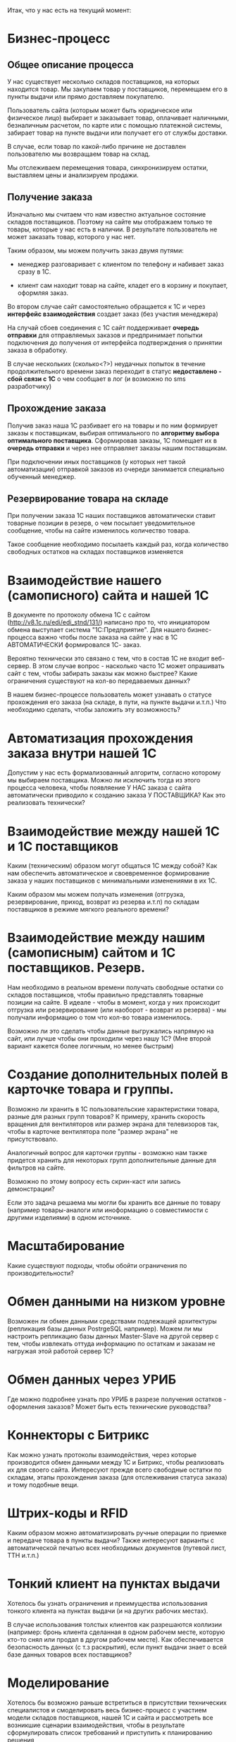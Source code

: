 Итак, что у нас есть на текущий момент:

* Бизнес-процесс

** Общее описание процесса

   У нас существует несколько складов поставщиков, на которых
   находится товар. Мы закупаем товар у поставщиков, перемещаем его в
   пункты выдачи или прямо доставляем покупателю.

   Пользователь сайта (которым может быть юридическое или физическое
   лицо) выбирает и заказывает товар, оплачивает наличными,
   безналичным расчетом, по карте или с помощью платежной системы,
   забирает товар на пункте выдачи или получает его от службы
   доставки.

   В случае, если товар по какой-либо причине не доставлен
   пользователю мы возвращаем товар на склад.

   Мы отслеживаем перемещения товара, синхронизируем остатки,
   выставляем цены и анализируем продажи.


** Получение заказа

   Изначально мы считаем что нам известно актуальное состояние складов
   поставщиков. Поэтому на сайте мы отображаем только те товары,
   которые у нас есть в наличии. В результате пользователь не может
   заказать товар, которого у нас нет.

   Таким образом, мы можем получить заказ двумя путями:

   + менеджер разговаривает с клиентом по телефону и набивает заказ
     сразу в 1С.

   + клиент сам находит товар на сайте, кладет его в корзину и
     покупает, оформляя заказ.

   Во втором случае сайт самостоятельно обращается к 1С и через
   *интерфейс взаимодействия* создает заказ (без участия менеджера)

   На случай сбоев соединения с 1С сайт поддерживает *очередь
   отправки* для отправляемых заказов и предпринимает попытки
   подключения до получения от интерфейса подтверждения о принятии
   заказа в обработку.

   В случае нескольких (сколько<?>) неудачных попыток в течение
   продолжительного времени заказ переходит в статус *недоставлено -
   сбой связи с 1С* о чем сообщает в лог (и возможно по sms
   разработчику)


** Прохождение заказа

   Получив заказ наша 1С разбивает его на товары и по ним формирует
   заказы к поставщикам, выбирая оптимального по *алгоритму выбора
   оптимального поставщика*. Сформировав заказы, 1С помещает их в
   *очередь отправки* и через нее отправляет заказы нашим
   поставщикам.

   При подключении иных поставщиков (у которых нет такой
   автоматизации) отправкой заказов из очереди занимается специально
   обученный менеджер.


** Резервирование товара на складе

   При получении заказа 1С наших поставщиков автоматически ставит товарные
   позиции в резерв, о чем посылает уведомительное сообщение, чтобы
   на сайте изменилось количество товара.

   Такое сообщение необходимо посылаеть каждый раз, когда количество
   свободных остатков на складах поставщиков изменяется


* Взаимодействие нашего (самописного) сайта и нашей 1С

В документе по протоколу обмена 1С с сайтом
(http://v8.1c.ru/edi/edi_stnd/131/) написано про то, что инициатором
обмена выступает система "1С:Предприятие". Для нашего бизнес-процесса
важно чтобы после заказа на сайте у нас в 1С АВТОМАТИЧЕСКИ
формировался 1С- заказ.

Вероятно технически это связано с тем, что в состав 1С не входит
веб-сервер. В этом случае вопрос - насколько часто 1С может опрашивать
сайт с тем, чтобы забирать заказы как можно быстрее? Какие ограничения
существуют на кол-во передаваемых данных?

В нашем бизнес-процессе пользователь может узнавать о статусе
прохождения его заказа (на складе, в пути, на пункте выдачи и.т.п.)
Что необходимо сделать, чтобы заложить эту возможность?

* Автоматизация прохождения заказа внутри нашей 1С

Допустим у нас есть формализованный алгоритм, согласно которому мы
выбираем поставщика. Можно ли исключить тогда из этого процесса
человека, чтобы появляение У НАС заказа с сайта автоматически
приводило к созданию заказа У ПОСТАВЩИКА? Как это реализовать
технически?

* Взаимодействие между нашей 1С и 1С поставщиков

Каким (техническим) образом могут общаться 1С между собой? Как нам
обеспечить автоматическое и своевременное формирование заказа у наших
поставщиков с минимальными изменениями в их 1С.

Каким образом мы можем получать изменения (отгрузка, резервирование,
приход, возврат из резерва и.т.п) по складам поставщиков в режиме
мягкого реального времени?

* Взаимодействие между нашим (самописным) сайтом и 1С поставщиков. Резерв.

Нам необходимо в реальном времени получать свободные остатки со
складов поставщиков, чтобы правильно представлять товарные позиции на
сайте. В идеале - чтобы в момент, когда у них происходит отгрузка или
резервирование (или наоборот - возврат из резерва) - мы получали
информацию о том что кол-во товара изменилось.

Возможно ли это сделать чтобы данные выгружались напрямую на сайт, или
лучше чтобы они проходили через нашу 1С? (Мне второй вариант кажется
более логичным, но менее быстрым)

* Создание дополнительных полей в карточке товара и группы.

Возможно ли хранить в 1С пользовательские характеристики товара,
разные для разных групп товаров? К примеру, хранить скорость вращения
для вентиляторов или размер экрана для телевизоров так, чтобы в
карточке вентилятора поле "размер экрана" не присутствовало.

Аналогичный вопрос для карточки группы - возможно нам также придется
хранить для некоторых групп дополнительные данные для фильтров на
сайте.

Возможно по этому вопросу есть скрин-каст или запись демонстрации?

Если это задача решаема мы могли бы хранить все данные по товару
(например товары-аналоги или иноформацию о совместимости с другими
изделиями) в одном источнике.

* Масштабирование

Какие существуют подходы, чтобы обойти ограничения по
производительности?

* Обмен данными на низком уровне

Возможен ли обмен данными средствами подлежащей архитектуры
(репликация базы данных PostrgeSQL например). Можем ли мы настроить
репликацию базы данных Master-Slave на другой сервер с тем, чтобы
извлекать оттуда информацию по остаткам и заказам не нагружая этой
работой сервер 1С?

* Обмен данных через УРИБ

Где можно подробнее узнать про УРИБ в разрезе получения остатков -
оформления заказов? Может быть есть технические руководства?

* Коннекторы с Битрикс

Как можно узнать протоколы взаимодействия, через которые производится
обмен данными между 1С и Битрикс, чтобы реализовать их для своего
сайта. Интересуют прежде всего свободные остатки по складам, этапы
прохождения заказа (для отслеживания статуса заказа) и тому подобные
вещи.

* Штрих-коды и RFID

Каким образом можно автоматизировать ручные операции по приемке и
передаче товара в пункты выдачи? Также интересуют варианты с
автоматической печатью всех необходимых документов (путевой лист, ТТН
и.т.п.)

* Тонкий клиент на пунктах выдачи

Хотелось бы узнать ограничения и преимущества использования тонкого
клиента на пунктах выдачи (и на других рабочих местах).

В случае использования толстых клиентов как разрешаются коллизии
(например: бронь клиента сделанная в одном рабочем месте, которую
кто-то снял или продал в другом рабочем месте). Как обеспечивается
безопасность данных (с т.з раскрытия), если пункт выдачи знает о всей
базе данных товаров всех поставщиков?

* Моделирование

Хотелось бы возможно раньше встретиться в присутствии технических
специалистов и смоделировать весь бизнес-процесс с участием модели
складов поставщиков, нашей 1С и сайта и рассмотреть все возникшие
сценарии взаимодействия, чтобы в результате сформулировать список
требований и приступить к планированию решения

* Контакты

Глухов Михаил, IT-директор RAVTA
+7 (911) 286 92 90
m.gluhov@ravta.ru
jabber: i.am.rigidus@jabber.ru (можно добавлять в qip)
skype: i.am.rigidus


